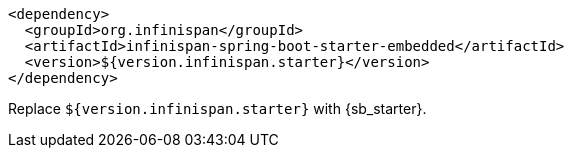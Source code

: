 [source,xml,options="nowrap"]
----
<dependency>
  <groupId>org.infinispan</groupId>
  <artifactId>infinispan-spring-boot-starter-embedded</artifactId>
  <version>${version.infinispan.starter}</version>
</dependency>
----

Replace `${version.infinispan.starter}` with {sb_starter}.
